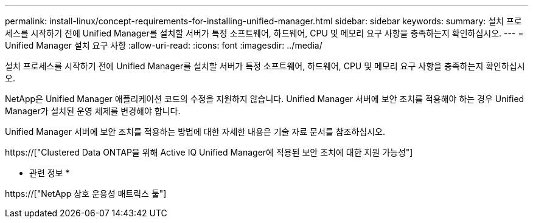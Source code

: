 ---
permalink: install-linux/concept-requirements-for-installing-unified-manager.html 
sidebar: sidebar 
keywords:  
summary: 설치 프로세스를 시작하기 전에 Unified Manager를 설치할 서버가 특정 소프트웨어, 하드웨어, CPU 및 메모리 요구 사항을 충족하는지 확인하십시오. 
---
= Unified Manager 설치 요구 사항
:allow-uri-read: 
:icons: font
:imagesdir: ../media/


[role="lead"]
설치 프로세스를 시작하기 전에 Unified Manager를 설치할 서버가 특정 소프트웨어, 하드웨어, CPU 및 메모리 요구 사항을 충족하는지 확인하십시오.

NetApp은 Unified Manager 애플리케이션 코드의 수정을 지원하지 않습니다. Unified Manager 서버에 보안 조치를 적용해야 하는 경우 Unified Manager가 설치된 운영 체제를 변경해야 합니다.

Unified Manager 서버에 보안 조치를 적용하는 방법에 대한 자세한 내용은 기술 자료 문서를 참조하십시오.

https://["Clustered Data ONTAP을 위해 Active IQ Unified Manager에 적용된 보안 조치에 대한 지원 가능성"]

* 관련 정보 *

https://["NetApp 상호 운용성 매트릭스 툴"]
